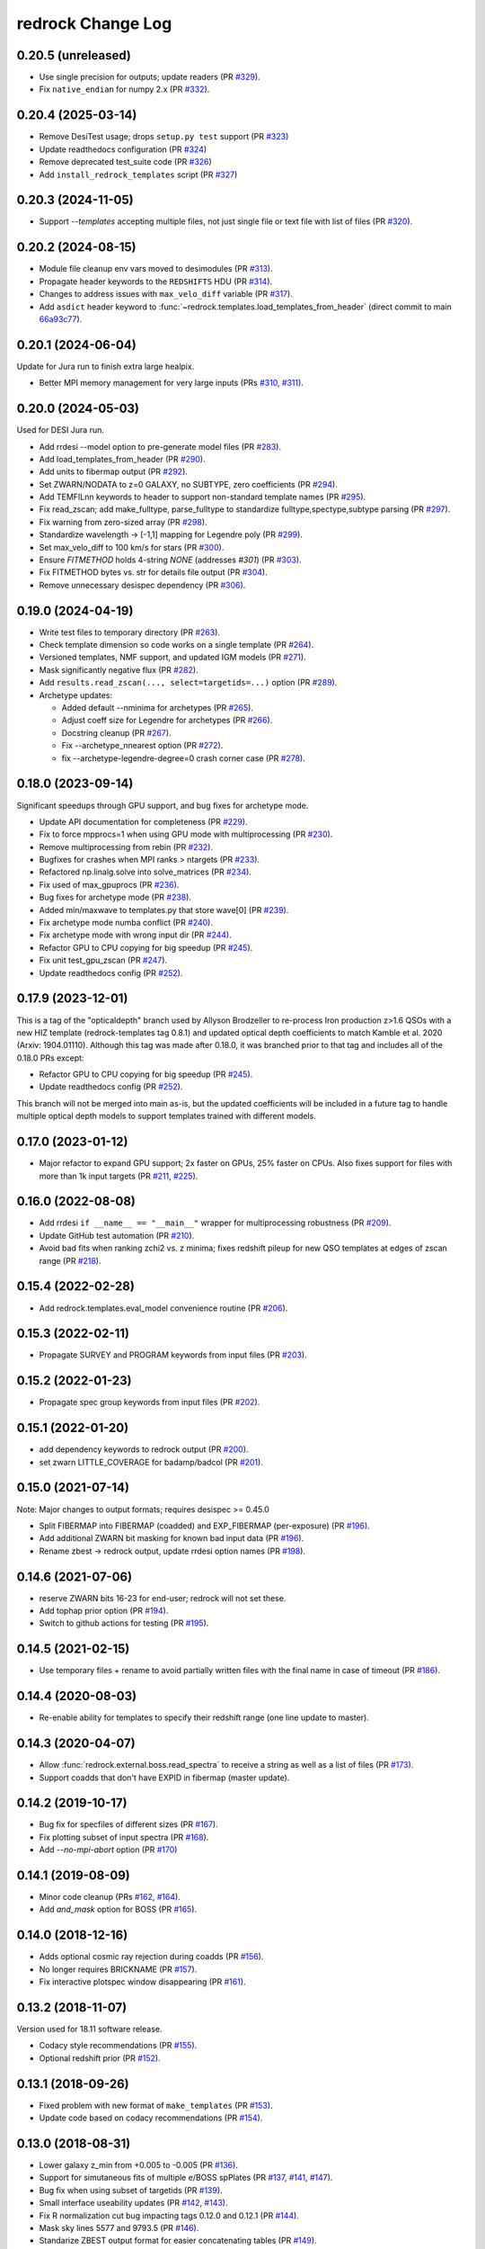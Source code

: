 ==================
redrock Change Log
==================

0.20.5 (unreleased)
-------------------

* Use single precision for outputs; update readers (PR `#329`_).
* Fix ``native_endian`` for numpy 2.x (PR `#332`_).

.. _`#329`: https://github.com/desihub/redrock/pull/329
.. _`#332`: https://github.com/desihub/redrock/pull/332

0.20.4 (2025-03-14)
-------------------

* Remove DesiTest usage; drops ``setup.py test`` support (PR `#323`_)
* Update readthedocs configuration (PR `#324`_)
* Remove deprecated test_suite code (PR `#326`_)
* Add ``install_redrock_templates`` script (PR `#327`_)

.. _`#323`: https://github.com/desihub/redrock/pull/323
.. _`#324`: https://github.com/desihub/redrock/pull/324
.. _`#326`: https://github.com/desihub/redrock/pull/326
.. _`#327`: https://github.com/desihub/redrock/pull/327

0.20.3 (2024-11-05)
-------------------

* Support `--templates` accepting multiple files, not just single file or
  text file with list of files (PR `#320`_).

.. _`#320`: https://github.com/desihub/redrock/pull/320

0.20.2 (2024-08-15)
-------------------

* Module file cleanup env vars moved to desimodules (PR `#313`_).
* Propagate header keywords to the ``REDSHIFTS`` HDU (PR `#314`_).
* Changes to address issues with ``max_velo_diff`` variable (PR `#317`_).
* Add ``asdict`` header keyword to :func:`~redrock.templates.load_templates_from_header` (direct commit to main `66a93c77`_).

.. _`#313`: https://github.com/desihub/redrock/pull/313
.. _`#314`: https://github.com/desihub/redrock/pull/314
.. _`#317`: https://github.com/desihub/redrock/pull/317
.. _`66a93c77`: https://github.com/desihub/redrock/commit/66a93c7773cdeec391cf9c17d0964edbf4a13d3e


0.20.1 (2024-06-04)
-------------------

Update for Jura run to finish extra large healpix.

* Better MPI memory management for very large inputs (PRs `#310`_, `#311`_).

.. _`#310`: https://github.com/desihub/redrock/pull/310
.. _`#311`: https://github.com/desihub/redrock/pull/311

0.20.0 (2024-05-03)
-------------------

Used for DESI Jura run.

* Add rrdesi --model option to pre-generate model files (PR `#283`_).
* Add load_templates_from_header (PR `#290`_).
* Add units to fibermap output (PR `#292`_).
* Set ZWARN/NODATA to z=0 GALAXY, no SUBTYPE, zero coefficients (PR `#294`_).
* Add TEMFILnn keywords to header to support non-standard template names
  (PR `#295`_).
* Fix read_zscan; add make_fulltype, parse_fulltype to standardize
  fulltype,spectype,subtype parsing (PR `#297`_).
* Fix warning from zero-sized array (PR `#298`_).
* Standardize wavelength -> [-1,1] mapping for Legendre poly (PR `#299`_).
* Set max_velo_diff to 100 km/s for stars (PR `#300`_).
* Ensure `FITMETHOD` holds 4-string `NONE` (addresses `#301`) (PR `#303`_).
* Fix FITMETHOD bytes vs. str for details file output (PR `#304`_).
* Remove unnecessary desispec dependency (PR `#306`_).

.. _`#283`: https://github.com/desihub/redrock/pull/283
.. _`#290`: https://github.com/desihub/redrock/pull/290
.. _`#292`: https://github.com/desihub/redrock/pull/292
.. _`#294`: https://github.com/desihub/redrock/pull/294
.. _`#295`: https://github.com/desihub/redrock/pull/295
.. _`#297`: https://github.com/desihub/redrock/pull/297
.. _`#298`: https://github.com/desihub/redrock/pull/298
.. _`#299`: https://github.com/desihub/redrock/pull/299
.. _`#300`: https://github.com/desihub/redrock/pull/300
.. _`#301`: https://github.com/desihub/redrock/issues/301
.. _`#303`: https://github.com/desihub/redrock/pull/303
.. _`#304`: https://github.com/desihub/redrock/pull/304
.. _`#306`: https://github.com/desihub/redrock/pull/306

0.19.0 (2024-04-19)
-------------------

* Write test files to temporary directory (PR `#263`_).
* Check template dimension so code works on a single template (PR `#264`_).
* Versioned templates, NMF support, and updated IGM models (PR `#271`_).
* Mask significantly negative flux (PR `#282`_).
* Add ``results.read_zscan(..., select=targetids=...)`` option (PR `#289`_).
* Archetype updates:

  * Added default --nminima for archetypes (PR `#265`_).
  * Adjust coeff size for Legendre for archetypes (PR `#266`_).
  * Docstring cleanup (PR `#267`_).
  * Fix --archetype_nnearest option (PR `#272`_).
  * fix --archetype-legendre-degree=0 crash corner case (PR `#278`_).

.. _`#263`: https://github.com/desihub/redrock/pull/263
.. _`#264`: https://github.com/desihub/redrock/pull/264
.. _`#265`: https://github.com/desihub/redrock/pull/265
.. _`#266`: https://github.com/desihub/redrock/pull/266
.. _`#267`: https://github.com/desihub/redrock/pull/267
.. _`#271`: https://github.com/desihub/redrock/pull/271
.. _`#272`: https://github.com/desihub/redrock/pull/272
.. _`#278`: https://github.com/desihub/redrock/pull/278
.. _`#282`: https://github.com/desihub/redrock/pull/282
.. _`#289`: https://github.com/desihub/redrock/pull/289

0.18.0 (2023-09-14)
-------------------

Significant speedups through GPU support, and bug fixes for archetype mode.

* Update API documentation for completeness (PR `#229`_).
* Fix to force mpprocs=1 when using GPU mode with multiprocessing (PR `#230`_).
* Remove multiprocessing from rebin (PR `#232`_).
* Bugfixes for crashes when MPI ranks > ntargets (PR `#233`_).
* Refactored np.linalg.solve into solve_matrices (PR `#234`_).
* Fix used of max_gpuprocs (PR `#236`_).
* Bug fixes for archetype mode (PR `#238`_).
* Added min/maxwave to templates.py that store wave[0] (PR `#239`_).
* Fix archetype mode numba conflict (PR `#240`_).
* Fix archetype mode with wrong input dir (PR `#244`_).
* Refactor GPU to CPU copying for big speedup (PR `#245`_).
* Fix unit test_gpu_zscan (PR `#247`_).
* Update readthedocs config (PR `#252`_).

.. _`#229`: https://github.com/desihub/redrock/pull/229
.. _`#230`: https://github.com/desihub/redrock/pull/230
.. _`#232`: https://github.com/desihub/redrock/pull/232
.. _`#233`: https://github.com/desihub/redrock/pull/233
.. _`#234`: https://github.com/desihub/redrock/pull/234
.. _`#236`: https://github.com/desihub/redrock/pull/236
.. _`#238`: https://github.com/desihub/redrock/pull/238
.. _`#239`: https://github.com/desihub/redrock/pull/239
.. _`#240`: https://github.com/desihub/redrock/pull/240
.. _`#244`: https://github.com/desihub/redrock/pull/244
.. _`#245`: https://github.com/desihub/redrock/pull/245
.. _`#247`: https://github.com/desihub/redrock/pull/247
.. _`#252`: https://github.com/desihub/redrock/pull/252

0.17.9 (2023-12-01)
-------------------

This is a tag of the "opticaldepth" branch used by Allyson Brodzeller
to re-process Iron production z>1.6 QSOs with a new HIZ template
(redrock-templates tag 0.8.1) and updated optical depth coefficients
to match Kamble et al. 2020 (Arxiv: 1904.01110).
Although this tag was made after 0.18.0, it was branched prior to that
tag and includes all of the 0.18.0 PRs except:

* Refactor GPU to CPU copying for big speedup (PR `#245`_).
* Update readthedocs config (PR `#252`_).

This branch will not be merged into main as-is, but the updated coefficients
will be included in a future tag to handle multiple optical depth models
to support templates trained with different models.

0.17.0 (2023-01-12)
-------------------

* Major refactor to expand GPU support; 2x faster on GPUs, 25% faster on CPUs.
  Also fixes support for files with more than 1k input targets
  (PR `#211`_, `#225`_).

.. _`#211`: https://github.com/desihub/redrock/pull/211
.. _`#225`: https://github.com/desihub/redrock/pull/225

0.16.0 (2022-08-08)
-------------------

* Add rrdesi ``if __name__ == "__main__"`` wrapper for multiprocessing
  robustness (PR `#209`_).
* Update GitHub test automation (PR `#210`_).
* Avoid bad fits when ranking zchi2 vs. z minima; fixes redshift pileup
  for new QSO templates at edges of zscan range (PR `#218`_).

.. _`#209`: https://github.com/desihub/redrock/pull/209
.. _`#210`: https://github.com/desihub/redrock/pull/210
.. _`#218`: https://github.com/desihub/redrock/pull/218

0.15.4 (2022-02-28)
-------------------

* Add redrock.templates.eval_model convenience routine (PR `#206`_).

.. _`#206`: https://github.com/desihub/redrock/pull/206

0.15.3 (2022-02-11)
-------------------

* Propagate SURVEY and PROGRAM keywords from input files (PR `#203`_).

.. _`#203`: https://github.com/desihub/redrock/pull/203

0.15.2 (2022-01-23)
-------------------

* Propagate spec group keywords from input files (PR `#202`_).

.. _`#202`: https://github.com/desihub/redrock/pull/202

0.15.1 (2022-01-20)
-------------------

* add dependency keywords to redrock output (PR `#200`_).
* set zwarn LITTLE_COVERAGE for badamp/badcol (PR `#201`_).

.. _`#200`: https://github.com/desihub/redrock/pull/200
.. _`#201`: https://github.com/desihub/redrock/pull/201

0.15.0 (2021-07-14)
-------------------

Note: Major changes to output formats; requires desispec >= 0.45.0

* Split FIBERMAP into FIBERMAP (coadded) and EXP_FIBERMAP (per-exposure)
  (PR `#196`_).
* Add additional ZWARN bit masking for known bad input data (PR `#196`_).
* Rename zbest -> redrock output, update rrdesi option names (PR `#198`_).

.. _`#196`: https://github.com/desihub/redrock/pull/196
.. _`#198`: https://github.com/desihub/redrock/pull/198

0.14.6 (2021-07-06)
-------------------

* reserve ZWARN bits 16-23 for end-user; redrock will not set these.
* Add tophap prior option (PR `#194`_).
* Switch to github actions for testing (PR `#195`_).

.. _`#194`: https://github.com/desihub/redrock/pull/194
.. _`#195`: https://github.com/desihub/redrock/pull/195

0.14.5 (2021-02-15)
-------------------

* Use temporary files + rename to avoid partially written files with the
  final name in case of timeout (PR `#186`_).

.. _`#186`: https://github.com/desihub/redrock/pull/186

0.14.4 (2020-08-03)
-------------------

* Re-enable ability for templates to specify their redshift range
  (one line update to master).

0.14.3 (2020-04-07)
-------------------

* Allow :func:`redrock.external.boss.read_spectra` to receive a
  string as well as a list of files (PR `#173`_).
* Support coadds that don't have EXPID in fibermap (master update).

.. _`#173`: https://github.com/desihub/redrock/pull/173


0.14.2 (2019-10-17)
-------------------

* Bug fix for specfiles of different sizes (PR `#167`_).
* Fix plotting subset of input spectra (PR `#168`_).
* Add `--no-mpi-abort` option (PR `#170`_)

.. _`#167`: https://github.com/desihub/redrock/pull/167
.. _`#168`: https://github.com/desihub/redrock/pull/168
.. _`#170`: https://github.com/desihub/redrock/pull/170

0.14.1 (2019-08-09)
-------------------

* Minor code cleanup (PRs `#162`_, `#164`_).
* Add `and_mask` option for BOSS (PR `#165`_).

.. _`#162`: https://github.com/desihub/redrock/pull/162
.. _`#164`: https://github.com/desihub/redrock/pull/164
.. _`#165`: https://github.com/desihub/redrock/pull/165

0.14.0 (2018-12-16)
-------------------

* Adds optional cosmic ray rejection during coadds (PR `#156`_).
* No longer requires BRICKNAME (PR `#157`_).
* Fix interactive plotspec window disappearing (PR `#161`_).

.. _`#156`: https://github.com/desihub/redrock/pull/156
.. _`#157`: https://github.com/desihub/redrock/pull/157
.. _`#161`: https://github.com/desihub/redrock/pull/161

0.13.2 (2018-11-07)
-------------------

Version used for 18.11 software release.

* Codacy style recommendations (PR `#155`_).
* Optional redshift prior (PR `#152`_).

.. _`#152`: https://github.com/desihub/redrock/pull/152
.. _`#155`: https://github.com/desihub/redrock/pull/155

0.13.1 (2018-09-26)
-------------------

* Fixed problem with new format of ``make_templates`` (PR `#153`_).
* Update code based on codacy recommendations (PR `#154`_).

.. _`#153`: https://github.com/desihub/redrock/pull/153
.. _`#154`: https://github.com/desihub/redrock/pull/154

0.13.0 (2018-08-31)
-------------------

* Lower galaxy z_min from +0.005 to -0.005 (PR `#136`_).
* Support for simutaneous fits of multiple e/BOSS spPlates (PR `#137`_,
  `#141`_, `#147`_).
* Bug fix when using subset of targetids (PR `#139`_).
* Small interface useability updates (PR `#142`_, `#143`_).
* Fix R normalization cut bug impacting tags 0.12.0 and 0.12.1 (PR `#144`_).
* Mask sky lines 5577 and 9793.5 (PR `#146`_).
* Standarize ZBEST output format for easier concatenating tables (PR `#149`_).

.. _`#136`: https://github.com/desihub/redrock/pull/136
.. _`#137`: https://github.com/desihub/redrock/pull/137
.. _`#139`: https://github.com/desihub/redrock/pull/139
.. _`#141`: https://github.com/desihub/redrock/pull/141
.. _`#142`: https://github.com/desihub/redrock/pull/142
.. _`#143`: https://github.com/desihub/redrock/pull/143
.. _`#144`: https://github.com/desihub/redrock/pull/144
.. _`#146`: https://github.com/desihub/redrock/pull/146
.. _`#147`: https://github.com/desihub/redrock/pull/147
.. _`#149`: https://github.com/desihub/redrock/pull/149

0.12.1 (2018-07-26)
-------------------

* Update DELTACHI2 column definition to match how it is used in ZWARN flag,
  i.e. excluding other candidates with nearby redshifts (PR `#134`_).

.. _`#134`: https://github.com/desihub/redrock/pull/134

0.12.0 (2018-07-18)
-------------------

* Adds optional archetypes (PR `#119`_).
* Include blank fibers in output with ZWARN NODATA flag (PR `#123`_).
* Include template name in output (PR `#124`_).
* Include template and archetype version numbers in zbest output
  (PR `#126`_, `#128`_, and `#131`_).
* Update travis testing to astropy=2 python=3 (PR `#127`_).
* Increase QSO redshift range to z=6 (PR `#130`_).
* rrplot option for a subset of targetids (PR `#132`_).

.. _`#119`: https://github.com/desihub/redrock/pull/119
.. _`#123`: https://github.com/desihub/redrock/pull/123
.. _`#124`: https://github.com/desihub/redrock/pull/124
.. _`#126`: https://github.com/desihub/redrock/pull/126
.. _`#127`: https://github.com/desihub/redrock/pull/127
.. _`#128`: https://github.com/desihub/redrock/pull/128
.. _`#130`: https://github.com/desihub/redrock/pull/130
.. _`#131`: https://github.com/desihub/redrock/pull/131
.. _`#132`: https://github.com/desihub/redrock/pull/132

0.11.0 (2018-05-10)
-------------------

* Catch LinAlgErrors from bad input data (PR `#109`_).
* Add --nminima option (PR `#113`_).
* Improve spectra reading speed (PR `#114`_).
* hdf5 file locking workaround (PR `#116`_).
* Fix MPI version of LyA transmission correction (PR `#117`_).
* WD DA and DB templates (PR `#118`_).

.. _`#109`: https://github.com/desihub/redrock/pull/109
.. _`#113`: https://github.com/desihub/redrock/pull/113
.. _`#114`: https://github.com/desihub/redrock/pull/114
.. _`#116`: https://github.com/desihub/redrock/pull/116
.. _`#117`: https://github.com/desihub/redrock/pull/117
.. _`#118`: https://github.com/desihub/redrock/pull/118

0.10.1 (2018-03-30)
-------------------

* Default QSO redshift range 0.05-4.0 instead of 0.5-4.0 (PR `#107`_).

.. _`#107`: https://github.com/desihub/redrock/pull/107

0.10.0 (2018-03-29)
-------------------

* Correct QSO template for LyA during zscan (PR `#104`_).

.. _`#104`: https://github.com/desihub/redrock/pull/104

0.9.0 (2018-02-23)
------------------

* ivar=0 for edge pix with integral(resolution)<0.99 (PR `#94`_)
* Restore --ncpu option (PR `#95`_)
* Adds wrap-redrock MPI wrapper script (PR `#97`_)
* Robust to input NaN and Inf (PR `#99`_)
* Adds WD templates (PR `#101`_)

.. _`#94`: https://github.com/desihub/redrock/pull/94
.. _`#95`: https://github.com/desihub/redrock/pull/95
.. _`#97`: https://github.com/desihub/redrock/pull/97
.. _`#99`: https://github.com/desihub/redrock/pull/99
.. _`#101`: https://github.com/desihub/redrock/pull/101

0.8.0 (2018-01-30)
------------------

* Major restructure of MPI and multiprocessing dataflow
  (PR `#67`_, `#73`_, `#76`_).
* Fully support desiInstall and DESI infrastructure generally (PR `#65`_).
* Fix import errors that were preventing RTD builds (PR `#91`_).
* Add seed to template generation; increase number of stars used (PR `#93`_).
* Add rrplot script to be called from ipython (PR `#90`_).

.. _`#65`: https://github.com/desihub/redrock/pull/65
.. _`#67`: https://github.com/desihub/redrock/pull/67
.. _`#73`: https://github.com/desihub/redrock/pull/73
.. _`#76`: https://github.com/desihub/redrock/pull/76
.. _`#90`: https://github.com/desihub/redrock/pull/90
.. _`#91`: https://github.com/desihub/redrock/pull/91
.. _`#93`: https://github.com/desihub/redrock/pull/93


0.7.0 (2017-12-20)
------------------

* no ZWARN SMALL_DELTA_CHI2 between same spectype (PR `#47`_)
* rrdesi --templates can now be folder not just file (PR `#44`_)
* Allow templates to optionally include redshift range (PR `#41`_)
* API CHANGE: redrock.io.read_templates() returns dict not list (PR `#41`_)
* set ivar = 0 where mask != 0 (PR `#42`_)
* Add NUMEXP and NUMTILE to zbest output (PR `#59`_)
* Propagate input fibermap into output zbest (PR `#59`_)

.. _`#47`: https://github.com/desihub/desispec/pull/47
.. _`#44`: https://github.com/desihub/desispec/pull/44
.. _`#41`: https://github.com/desihub/desispec/pull/41
.. _`#42`: https://github.com/desihub/desispec/pull/42
.. _`#59`: https://github.com/desihub/desispec/pull/59

0.6.0 (2017-11-10)
------------------

* adds rrboss to process boss spectra (PR `#37`_)
* refactors multiprocessing parallelism to use less memory (PR `#37`_)

.. _`#37`: https://github.com/desihub/desispec/pull/37

0.5.0 (2017-09-29)
------------------

* adds optional MPI parallelism (PR `#34`_)

.. _`#34`: https://github.com/desihub/desispec/pull/34

0.4.2 (2017-08-14)
------------------

* refactored multiprocessing parallelism to use explicit shared memory (PR `#31`_)

.. _`#31`: https://github.com/desihub/desispec/pull/31

0.4.1 (2017-06-16)
------------------

* add support for new DESI spectra format

0.4 (2017-02-03)
----------------

* add optional truth input to plotspec
* Fix bug when first target is missing a channel of data
* external.desi.read_bricks allow glob for list of brick files
* external.desi.read_bricks read subset of targetids from bricks
* add support for stars and template subtypes
* limit galaxy redshift scan to z<1.7

0.3 (2017-01-23)
----------------

* added this file
* python3 updates
* refactor internal data object wrappers
* fit and store multiple minima in chi2 vs. z
* refactor parallelism
* add option to fit coadd instead of individual spectra
* add plotspec
* experimental: penalize GALAXY template fits with negative [OII] flux

0.2 (2016-03-05)
----------------

* tag for DESI zdc1

